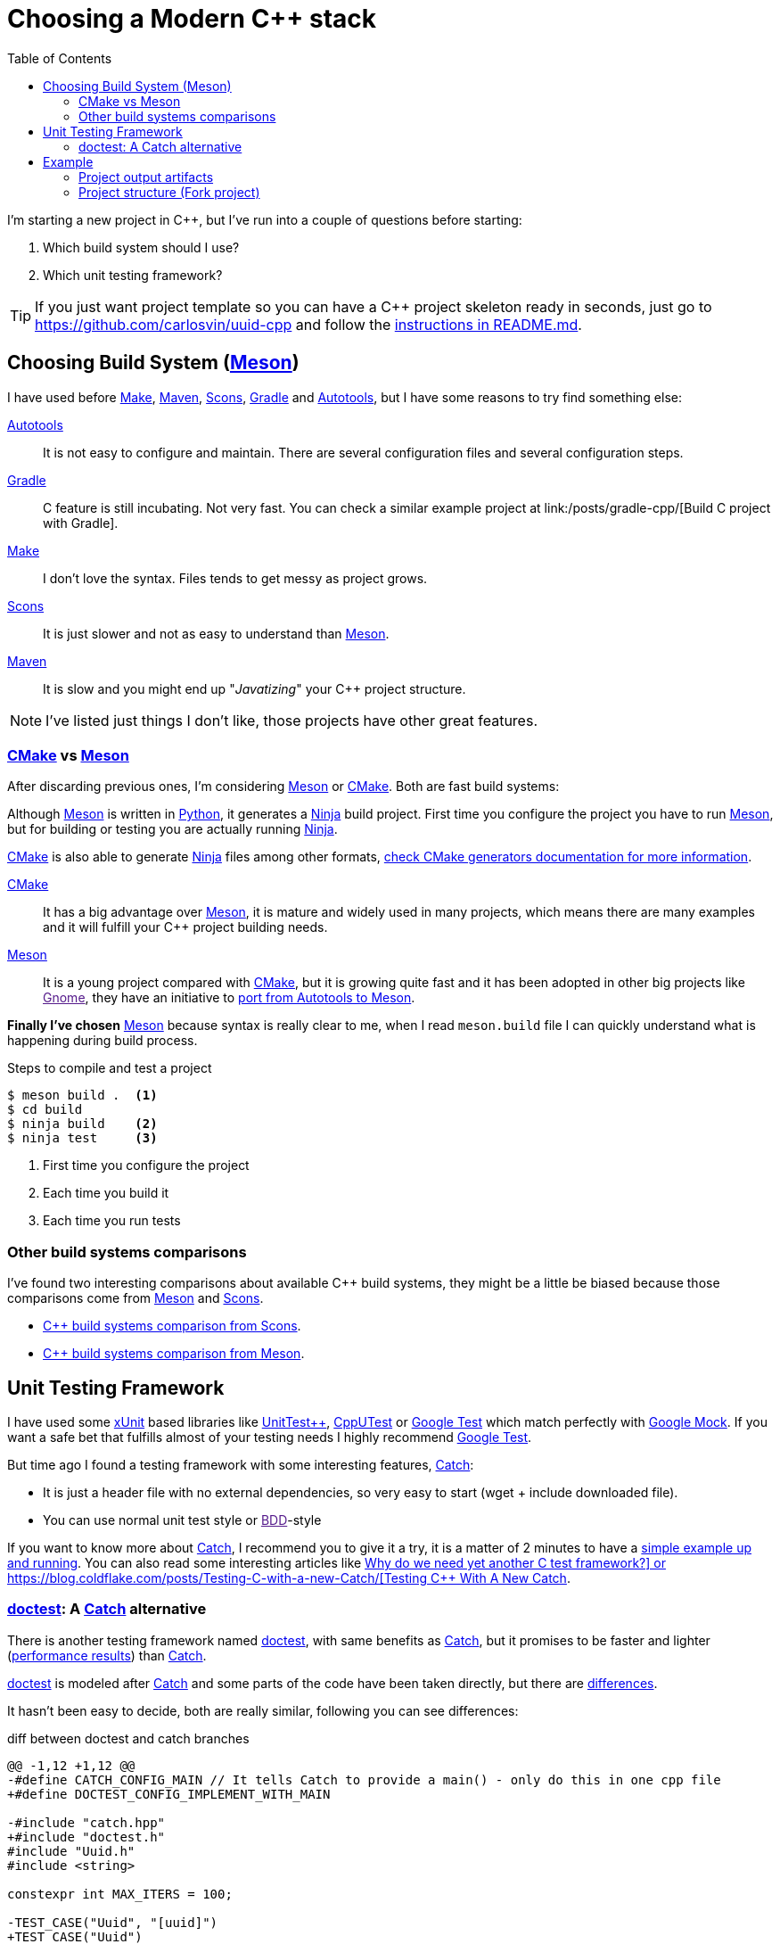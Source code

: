 = Choosing a Modern C++ stack
:date: 2017-09-15
:updated: 2020-06-13
:keywords: C++, Unit Testing, Build System, Meson, Catch, doctest
:description: Why I'd choose Meson+Doctest tech stack to create a new C++ project with a reusable and easy-to-run example.
:lang: en
:toc:
:make_link: https://www.gnu.org/software/make/manual/make.html[Make,window=_blank]
:maven: https://maven.apache.org/[Maven,window=_blank]
:scons: https://scons.org/[Scons,window=_blank]
:cmake: https://cmake.org/[CMake,window=_blank]
:meson: https://mesonbuild.com/[Meson,window=_blank]
:gradle: https://gradle.org/[Gradle,window=_blank]
:autotools: https://www.gnu.org/software/automake/manual/html_node/Autotools-Introduction.html[Autotools,window=_blank]
:gnome: https://www.gnome.org/[Gnome,window=_blank]
:ninja: https://ninja-build.org/[Ninja,window=_blank]
:python: https://python.org/[Python,window=_blank]
:catch: https://github.com/philsquared/Catch[Catch,window=_blank]
:doctest: https://github.com/onqtam/doctest[doctest,window=_blank]
:xunit: https://en.wikipedia.org/wiki/XUnit[xUnit,window=_blank]
:bdd: https://en.wikipedia.org/wiki/Behavior-driven_development[BDD,window=_blank]
:uuid: https://en.wikipedia.org/wiki/Universally_unique_identifier[UUID,window=_blank]
:mt19937:  https://www.cplusplus.com/reference/random/mt19937[mt19937,window=_blank]
:benchmarkresults: https://github.com/onqtam/doctest/blob/master/doc/markdown/benchmarks.md[performance results]

I'm starting a new project in C++, but I've run into a couple of questions before starting:

. Which build system should I use?
. Which unit testing framework?

TIP: If you just want project template so you can have a C++ project skeleton ready in seconds, just go to https://github.com/carlosvin/uuid-cpp and follow the https://github.com/carlosvin/uuid-cpp/blob/master/README.md[instructions in README.md,window=blank_].

== Choosing Build System ({meson})

I have used before {make_link}, {maven}, {scons}, {gradle} and {autotools}, but I have some reasons to try find something else:

{autotools}::
  It is not easy to configure and maintain. There are several configuration files and several configuration steps.
{gradle}::
  C++ feature is still incubating. Not very fast. You can check a similar example project at link:/posts/gradle-cpp/[Build C++ project with Gradle].
{make_link}::
  I don't love the syntax. Files tends to get messy as project grows.
{scons}::
  It is just slower and not as easy to understand than {meson}.
{maven}::
  It is slow and you might end up "_Javatizing_" your C++ project structure.

NOTE: I've listed just things I don't like, those projects have other great features.

=== {cmake} vs {meson}

After discarding previous ones, I'm considering {meson} or {cmake}. Both are fast build systems:

Although {meson} is written in {python}, it generates a {ninja} build project. First time you configure the project you have to run {meson}, but for building or testing you are actually running {ninja}.

{cmake} is also able to generate {ninja} files among other formats, https://cmake.org/cmake/help/latest/manual/cmake-generators.7.html[check CMake generators documentation for more information].

{cmake}::
  It has a big advantage over {meson}, it is mature and widely used in many projects, which means there are many examples and it will fulfill your C++ project building needs.
{meson}::
  It is a young project compared with {cmake}, but it is growing quite fast and it has been adopted in other big projects like link:[Gnome], they have an initiative to https://wiki.gnome.org/Initiatives/GnomeGoals/MesonPorting[port from Autotools to Meson].

*Finally I've chosen* {meson} because syntax is really clear to me, when I read `meson.build` file I can quickly understand what is happening during build process.

.Steps to compile and test a project
[source,bash]
----
$ meson build .  <1>
$ cd build
$ ninja build    <2>
$ ninja test     <3>
----
<1> First time you configure the project
<2> Each time you build it
<3> Each time you run tests

=== Other build systems comparisons
I've found two interesting comparisons about available C++ build systems, they might be a little be biased because those comparisons come from {meson} and {scons}.

* https://bitbucket.org/scons/scons/wiki/SconsVsOtherBuildTools[C++ build systems comparison from Scons].
* https://mesonbuild.com/Simple-comparison.html[C++ build systems comparison from Meson].

== Unit Testing Framework

I have used some {xunit} based libraries like https://github.com/unittest-cpp/unittest-cpp[UnitTest++], https://cpputest.github.io/[CppUTest] or https://github.com/google/googletest[Google Test] which match perfectly with https://github.com/google/googletest/tree/master/googlemock[Google Mock]. If you want a safe bet that fulfills almost of your testing needs I highly recommend https://github.com/google/googletest[Google Test].

But time ago I found a testing framework with some interesting features, {catch}:

* It is just a header file with no external dependencies, so very easy to start (wget + include downloaded file).
* You can use normal unit test style or link:[BDD]-style

If you want to know more about {catch}, I recommend you to give it a try, it is a matter of 2 minutes to have a https://github.com/philsquared/Catch/blob/master/docs/tutorial.md#writing-tests[simple example up and running]. You can also read some interesting articles like https://github.com/philsquared/Catch/blob/master/docs/why-catch.md[Why do we need yet another C++ test framework?] or https://blog.coldflake.com/posts/Testing-C++-with-a-new-Catch/[Testing C++ With A New Catch].

=== {doctest}: A {catch} alternative

There is another testing framework named {doctest}, with same benefits as {catch}, but it promises to be faster and lighter ({benchmarkresults}) than {catch}.

{doctest} is modeled after {catch} and some parts of the code have been taken directly, but there are https://github.com/onqtam/doctest/blob/master/doc/markdown/faq.md#how-is-doctest-different-from-catch[differences].

It hasn't been easy to decide, both are really similar, following you can see differences:

.diff between doctest and catch branches
[source,diff]
----
@@ -1,12 +1,12 @@
-#define CATCH_CONFIG_MAIN // It tells Catch to provide a main() - only do this in one cpp file
+#define DOCTEST_CONFIG_IMPLEMENT_WITH_MAIN

-#include "catch.hpp"
+#include "doctest.h"
#include "Uuid.h"
#include <string>

constexpr int MAX_ITERS = 100;

-TEST_CASE("Uuid", "[uuid]")
+TEST_CASE("Uuid")
{
for (int i = 0; i < MAX_ITERS; i++)
{
@@ -26,7 +26,7 @@ TEST_CASE("Uuid", "[uuid]")

// BDD style

-SCENARIO("UUID creation", "[Uuid]")
+SCENARIO("UUID creation")
{

GIVEN("A random UUID ")
----

I've finally chosen {doctest} because it promises to be faster: {benchmarkresults}.

NOTE: I've created project using both frameworks you can find them in corresponding branches: https://github.com/carlosvin/uuid-cpp/tree/doctest[doctest branch] or https://github.com/carlosvin/uuid-cpp/tree/catch[catch branch].

== Example

I've created an example to illustrate this article: https://github.com/carlosvin/uuid-cpp.

It is a basic implementation of UUID pseudo-random generator based on {mt19937} which is not cryptographically secure.

=== Project output artifacts

When we install the project using {meson} ({ninja}), we will get some artifacts generated and copied in our system.

* Shared library: `libuuid`.
* Header library for developers who want to use the shared library: `include/Uuid.h`.
* Executable `uuidgen` (link:[UUID] generator).
* Test executable (not installed). It tests shared library.

For example, if you execute `ninja install` on Linux, you will get something like:

[source,bash]
----
/usr/local/lib/libuuid.so
/usr/local/include/Uuid.h
/usr/local/bin/uuidgen
----

=== Project structure (https://github.com/carlosvin/uuid-cpp[Fork project])

https://github.com/carlosvin/uuid-cpp/blob/master/meson.build[meson.build]:: Root project file configuration. It defines project properties and subdirectories.

.meson.build
[source,python]
----
project(
    'cpp-meson-example', # project name
    'cpp', # C++ project, e.g: for C project
    version : '1.0.0',
    license : 'MIT',
    default_options : ['cpp_std=c++11']) # compile for C++

# it will be referred from subdir projects
inc = include_directories('include')

# meson will try to find a meson.build file inside following directories
subdir('include')
subdir('src')
subdir('test')
----

https://github.com/carlosvin/uuid-cpp/blob/master/include/[include]::
  meson.build;; Build configuration file for include directory.
  
.include/meson.build
[source,python]
----
# Select header files to be installed
install_headers('Uuid.h')
----

  https://github.com/carlosvin/uuid-cpp/blob/master/include/Uuid.h[Uuid.h];; Header file, it is the library interface definition which will be included from projects using that library

.include/Uuid.h
[source,cpp]
----
namespace ids {

class Uuid {
    private:
    // ...
----

https://github.com/carlosvin/uuid-cpp/blob/master/src[src]::
  
  https://github.com/carlosvin/uuid-cpp/blob/master/src/meson.build[meson.build (src)];; It declares 2 output artifacts, library `libuuid` and executable `uuidgen`. Executable depends on the libary, it will use the libary to generate {uuid}.

.src/meson.build
[source,python]
----
libuuid = shared_library(
    'uuid', <1>
    'Uuid.cpp', <2> 
    include_directories : inc, <3>
    install : true) <4>

uuidgen = executable(
    'uuidgen', <5>
    'main.cpp', <6>
    include_directories : inc, <7>
    link_with : libuuid, <8>
    install : true) <9>
----
<1> library name
<2> source files to be compile
<3> previously declared include directories in root `meson.build`
<4> `libuuid` will be part of project installation
<5> executable name
<6> source files to compile
<7> previously declared include directories in root `meson.build`
<8> linking executable with shared previously declared shared library `libuuid`
<9> `uuidgen` executable be part of project installation

  https://github.com/carlosvin/uuid-cpp/blob/master/src/main.cpp[main.cpp];; Entry point for main executable `uuidgen`.

.src/main.cpp
[source,cpp]
----
#include "Uuid.h"
#include <iostream>

int main()
{
    ids::Uuid uuid;
    std::cout << uuid.to_str() << std::endl;
    return 0;
}
----

  https://github.com/carlosvin/uuid-cpp/blob/master/src/Uuid.cpp[Uuid.cpp];; Implementation of declared class in header file.

.src/Uuid.cpp
[source,cpp]
----
#include "Uuid.h"

Uuid::Uuid()
{ // ...
----

https://github.com/carlosvin/uuid-cpp/blob/master/test/[test]::
  https://github.com/carlosvin/uuid-cpp/blob/master/test/meson.build[meson.build (test)];; File to configure tests build process.
    
.test/meson.build
[source,python]
----
testexe = executable(
    'testexe', <1>
    'uuid_test.cpp', <2>
    include_directories : inc, <3>
    link_with : libuuid) <4>

test('Uuid test', testexe) <5>

test('Uuid test with args and env', testexe, args : ['arg1', 'arg2'], env : ['FOO=bar']) <6>
----
<1> test executable name
<2> tests source files to be compiled
<3> declared include directories in root `meson.build`
<4> link test executable with previously declared shared library `libuuid`
<5> test execution
<6> we can specify other test execution passing arguments or environment variables

  doctest.h;;
    {doctest} library in a single header file. You can try to automate library installation as part of your build process, but I haven not figured out yet a way to do it with {meson}. For now, I have installed it manually:

.Add {doctest} to your project
[source,bash]
----
cd test
wget https://raw.githubusercontent.com/onqtam/doctest/master/doctest/doctest.h
----

  https://github.com/carlosvin/uuid-cpp/blob/master/test/uuid_test.cpp[uuid_test.cpp];;
    Tests implementation.

.test/uuid_test.cpp
[source,cpp]
----
#define DOCTEST_CONFIG_IMPLEMENT_WITH_MAIN

#include "doctest.h"
#include "Uuid.h"
#include <string>

constexpr int MAX_ITERS = 100;

TEST_CASE("Uuid")
{
    for (int i = 0; i < MAX_ITERS; i++)
    {
        ids::Uuid uuid;
        std::string uuid_str{uuid.to_str()};

        INFO(uuid_str);

        // If assertion fails test execution is stopped
        REQUIRE(uuid_str.size() == 36);

        // If assertion fails test execution continues
        CHECK(uuid.most > 0);
        CHECK(uuid.least > 0);
    }
}

// BDD style

SCENARIO("UUID creation")
{

    GIVEN("A random UUID ")
    {

        ids::Uuid uuid;
        std::string uuid_str{uuid.to_str()};

        REQUIRE(uuid_str.size() == 36);

        WHEN("get the most and least")
        {
            THEN("should be more than 0")
            {
                CHECK(uuid.most > 0);
                CHECK(uuid.least > 0);
            }
        }
    }
}
----

TIP: You can find how to build and test the example project at: https://github.com/carlosvin/uuid-cpp#how-to-build-the-example
